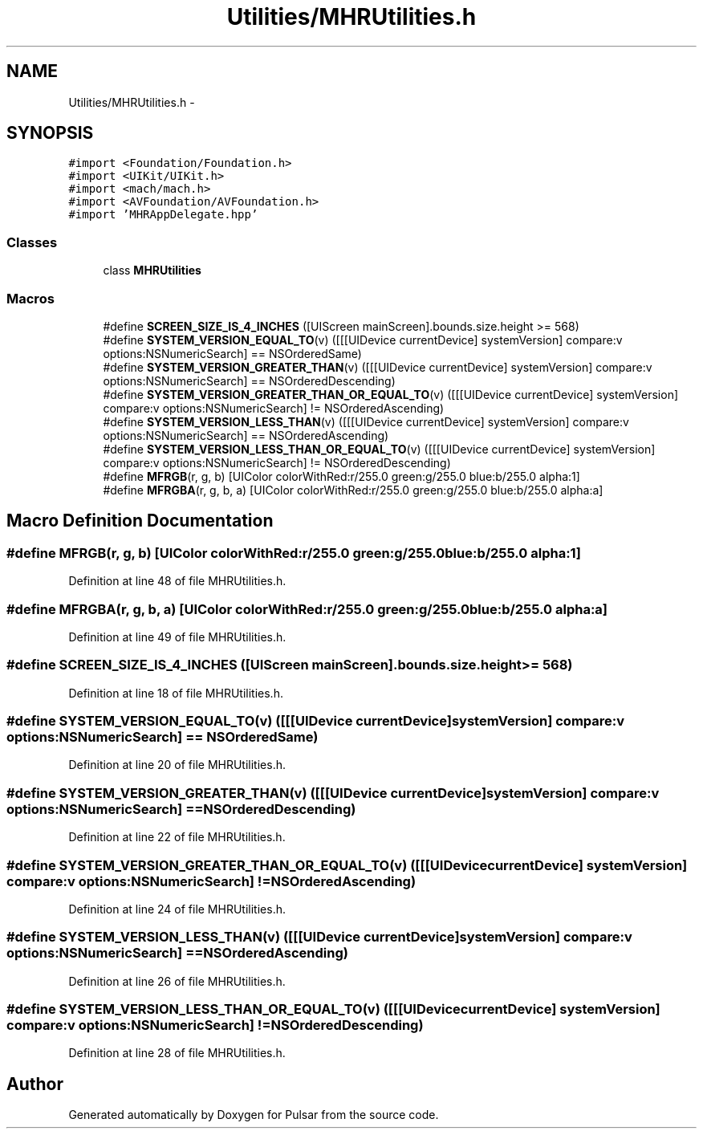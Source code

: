 .TH "Utilities/MHRUtilities.h" 3 "Sat Aug 30 2014" "Pulsar" \" -*- nroff -*-
.ad l
.nh
.SH NAME
Utilities/MHRUtilities.h \- 
.SH SYNOPSIS
.br
.PP
\fC#import <Foundation/Foundation\&.h>\fP
.br
\fC#import <UIKit/UIKit\&.h>\fP
.br
\fC#import <mach/mach\&.h>\fP
.br
\fC#import <AVFoundation/AVFoundation\&.h>\fP
.br
\fC#import 'MHRAppDelegate\&.hpp'\fP
.br

.SS "Classes"

.in +1c
.ti -1c
.RI "class \fBMHRUtilities\fP"
.br
.in -1c
.SS "Macros"

.in +1c
.ti -1c
.RI "#define \fBSCREEN_SIZE_IS_4_INCHES\fP   ([UIScreen mainScreen]\&.bounds\&.size\&.height >= 568)"
.br
.ti -1c
.RI "#define \fBSYSTEM_VERSION_EQUAL_TO\fP(v)   ([[[UIDevice currentDevice] systemVersion] compare:v options:NSNumericSearch] == NSOrderedSame)"
.br
.ti -1c
.RI "#define \fBSYSTEM_VERSION_GREATER_THAN\fP(v)   ([[[UIDevice currentDevice] systemVersion] compare:v options:NSNumericSearch] == NSOrderedDescending)"
.br
.ti -1c
.RI "#define \fBSYSTEM_VERSION_GREATER_THAN_OR_EQUAL_TO\fP(v)   ([[[UIDevice currentDevice] systemVersion] compare:v options:NSNumericSearch] != NSOrderedAscending)"
.br
.ti -1c
.RI "#define \fBSYSTEM_VERSION_LESS_THAN\fP(v)   ([[[UIDevice currentDevice] systemVersion] compare:v options:NSNumericSearch] == NSOrderedAscending)"
.br
.ti -1c
.RI "#define \fBSYSTEM_VERSION_LESS_THAN_OR_EQUAL_TO\fP(v)   ([[[UIDevice currentDevice] systemVersion] compare:v options:NSNumericSearch] != NSOrderedDescending)"
.br
.ti -1c
.RI "#define \fBMFRGB\fP(r, g, b)   [UIColor colorWithRed:r/255\&.0 green:g/255\&.0 blue:b/255\&.0 alpha:1]"
.br
.ti -1c
.RI "#define \fBMFRGBA\fP(r, g, b, a)   [UIColor colorWithRed:r/255\&.0 green:g/255\&.0 blue:b/255\&.0 alpha:a]"
.br
.in -1c
.SH "Macro Definition Documentation"
.PP 
.SS "#define MFRGB(r, g, b)   [UIColor colorWithRed:r/255\&.0 green:g/255\&.0 blue:b/255\&.0 alpha:1]"

.PP
Definition at line 48 of file MHRUtilities\&.h\&.
.SS "#define MFRGBA(r, g, b, a)   [UIColor colorWithRed:r/255\&.0 green:g/255\&.0 blue:b/255\&.0 alpha:a]"

.PP
Definition at line 49 of file MHRUtilities\&.h\&.
.SS "#define SCREEN_SIZE_IS_4_INCHES   ([UIScreen mainScreen]\&.bounds\&.size\&.height >= 568)"

.PP
Definition at line 18 of file MHRUtilities\&.h\&.
.SS "#define SYSTEM_VERSION_EQUAL_TO(v)   ([[[UIDevice currentDevice] systemVersion] compare:v options:NSNumericSearch] == NSOrderedSame)"

.PP
Definition at line 20 of file MHRUtilities\&.h\&.
.SS "#define SYSTEM_VERSION_GREATER_THAN(v)   ([[[UIDevice currentDevice] systemVersion] compare:v options:NSNumericSearch] == NSOrderedDescending)"

.PP
Definition at line 22 of file MHRUtilities\&.h\&.
.SS "#define SYSTEM_VERSION_GREATER_THAN_OR_EQUAL_TO(v)   ([[[UIDevice currentDevice] systemVersion] compare:v options:NSNumericSearch] != NSOrderedAscending)"

.PP
Definition at line 24 of file MHRUtilities\&.h\&.
.SS "#define SYSTEM_VERSION_LESS_THAN(v)   ([[[UIDevice currentDevice] systemVersion] compare:v options:NSNumericSearch] == NSOrderedAscending)"

.PP
Definition at line 26 of file MHRUtilities\&.h\&.
.SS "#define SYSTEM_VERSION_LESS_THAN_OR_EQUAL_TO(v)   ([[[UIDevice currentDevice] systemVersion] compare:v options:NSNumericSearch] != NSOrderedDescending)"

.PP
Definition at line 28 of file MHRUtilities\&.h\&.
.SH "Author"
.PP 
Generated automatically by Doxygen for Pulsar from the source code\&.
